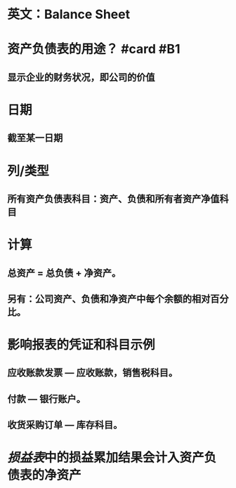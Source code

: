 * 英文：Balance Sheet
* 资产负债表的用途？ #card #B1
:PROPERTIES:
:card-last-interval: 37.24
:card-repeats: 4
:card-ease-factor: 2.9
:card-next-schedule: 2022-07-24T14:50:14.044Z
:card-last-reviewed: 2022-06-17T09:50:14.045Z
:card-last-score: 5
:END:
** 显示企业的财务状况，即公司的价值
* 日期
** 截至某一日期
* 列/类型
** 所有资产负债表科目：资产、负债和所有者资产净值科目
* 计算
** 总资产 = 总负债 + 净资产。
** 另有：公司资产、负债和净资产中每个余额的相对百分比。
* 影响报表的凭证和科目示例
** 应收账款发票 — 应收账款，销售税科目。
** 付款 — 银行账户。
** 收货采购订单 — 库存科目。
* [[损益表]]中的损益累加结果会计入资产负债表的净资产